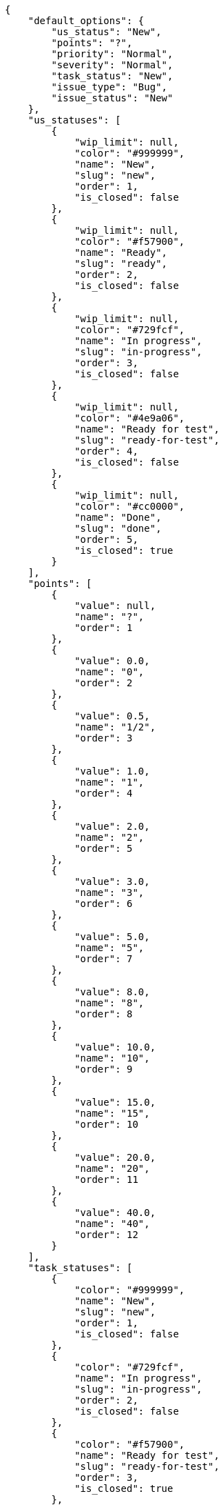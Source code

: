 [source,json]
----
{
    "default_options": {
        "us_status": "New",
        "points": "?",
        "priority": "Normal",
        "severity": "Normal",
        "task_status": "New",
        "issue_type": "Bug",
        "issue_status": "New"
    },
    "us_statuses": [
        {
            "wip_limit": null,
            "color": "#999999",
            "name": "New",
            "slug": "new",
            "order": 1,
            "is_closed": false
        },
        {
            "wip_limit": null,
            "color": "#f57900",
            "name": "Ready",
            "slug": "ready",
            "order": 2,
            "is_closed": false
        },
        {
            "wip_limit": null,
            "color": "#729fcf",
            "name": "In progress",
            "slug": "in-progress",
            "order": 3,
            "is_closed": false
        },
        {
            "wip_limit": null,
            "color": "#4e9a06",
            "name": "Ready for test",
            "slug": "ready-for-test",
            "order": 4,
            "is_closed": false
        },
        {
            "wip_limit": null,
            "color": "#cc0000",
            "name": "Done",
            "slug": "done",
            "order": 5,
            "is_closed": true
        }
    ],
    "points": [
        {
            "value": null,
            "name": "?",
            "order": 1
        },
        {
            "value": 0.0,
            "name": "0",
            "order": 2
        },
        {
            "value": 0.5,
            "name": "1/2",
            "order": 3
        },
        {
            "value": 1.0,
            "name": "1",
            "order": 4
        },
        {
            "value": 2.0,
            "name": "2",
            "order": 5
        },
        {
            "value": 3.0,
            "name": "3",
            "order": 6
        },
        {
            "value": 5.0,
            "name": "5",
            "order": 7
        },
        {
            "value": 8.0,
            "name": "8",
            "order": 8
        },
        {
            "value": 10.0,
            "name": "10",
            "order": 9
        },
        {
            "value": 15.0,
            "name": "15",
            "order": 10
        },
        {
            "value": 20.0,
            "name": "20",
            "order": 11
        },
        {
            "value": 40.0,
            "name": "40",
            "order": 12
        }
    ],
    "task_statuses": [
        {
            "color": "#999999",
            "name": "New",
            "slug": "new",
            "order": 1,
            "is_closed": false
        },
        {
            "color": "#729fcf",
            "name": "In progress",
            "slug": "in-progress",
            "order": 2,
            "is_closed": false
        },
        {
            "color": "#f57900",
            "name": "Ready for test",
            "slug": "ready-for-test",
            "order": 3,
            "is_closed": true
        },
        {
            "color": "#4e9a06",
            "name": "Closed",
            "slug": "closed",
            "order": 4,
            "is_closed": true
        },
        {
            "color": "#cc0000",
            "name": "Needs Info",
            "slug": "needs-info",
            "order": 5,
            "is_closed": false
        }
    ],
    "issue_statuses": [
        {
            "color": "#999999",
            "name": "New",
            "slug": "new",
            "order": 1,
            "is_closed": false
        },
        {
            "color": "#729fcf",
            "name": "In progress",
            "slug": "in-progress",
            "order": 2,
            "is_closed": false
        },
        {
            "color": "#f57900",
            "name": "Ready for test",
            "slug": "ready-for-test",
            "order": 3,
            "is_closed": true
        },
        {
            "color": "#4e9a06",
            "name": "Closed",
            "slug": "closed",
            "order": 4,
            "is_closed": true
        },
        {
            "color": "#cc0000",
            "name": "Needs Info",
            "slug": "needs-info",
            "order": 5,
            "is_closed": false
        },
        {
            "color": "#d3d7cf",
            "name": "Rejected",
            "slug": "rejected",
            "order": 6,
            "is_closed": true
        },
        {
            "color": "#75507b",
            "name": "Postponed",
            "slug": "postponed",
            "order": 7,
            "is_closed": false
        }
    ],
    "issue_types": [
        {
            "color": "#cc0000",
            "name": "Bug",
            "order": 1
        },
        {
            "color": "#729fcf",
            "name": "Question",
            "order": 2
        },
        {
            "color": "#4e9a06",
            "name": "Enhancement",
            "order": 3
        }
    ],
    "priorities": [
        {
            "color": "#999999",
            "name": "Low",
            "order": 1
        },
        {
            "color": "#4e9a06",
            "name": "Normal",
            "order": 3
        },
        {
            "color": "#CC0000",
            "name": "High",
            "order": 5
        }
    ],
    "severities": [
        {
            "color": "#999999",
            "name": "Wishlist",
            "order": 1
        },
        {
            "color": "#729fcf",
            "name": "Minor",
            "order": 2
        },
        {
            "color": "#4e9a06",
            "name": "Normal",
            "order": 3
        },
        {
            "color": "#f57900",
            "name": "Important",
            "order": 4
        },
        {
            "color": "#CC0000",
            "name": "Critical",
            "order": 5
        }
    ],
    "roles": [
        {
            "permissions": [
                "add_issue", "modify_issue", "delete_issue", "view_issues",
                "add_milestone", "modify_milestone", "delete_milestone",
                "view_milestones", "view_project", "add_task", "modify_task",
                "delete_task", "view_tasks", "add_us", "modify_us",
                "delete_us", "view_us", "add_wiki_page", "modify_wiki_page",
                "delete_wiki_page", "view_wiki_pages", "add_wiki_link",
                "delete_wiki_link", "view_wiki_links"
            ],
            "order": 10,
            "computable": true,
            "slug": "ux",
            "name": "UX"
        },
        {
            "permissions": [
                "add_issue", "modify_issue", "delete_issue", "view_issues",
                "add_milestone", "modify_milestone", "delete_milestone",
                "view_milestones", "view_project", "add_task", "modify_task",
                "delete_task", "view_tasks", "add_us", "modify_us",
                "delete_us", "view_us", "add_wiki_page", "modify_wiki_page",
                "delete_wiki_page", "view_wiki_pages", "add_wiki_link",
                "delete_wiki_link", "view_wiki_links"
            ],
            "order": 20,
            "computable": true,
            "slug": "design",
            "name": "Design"
        },
        {
            "permissions": [
                "add_issue", "modify_issue", "delete_issue", "view_issues",
                "add_milestone", "modify_milestone", "delete_milestone",
                "view_milestones", "view_project", "add_task", "modify_task",
                "delete_task", "view_tasks", "add_us", "modify_us",
                "delete_us", "view_us", "add_wiki_page", "modify_wiki_page",
                "delete_wiki_page", "view_wiki_pages", "add_wiki_link",
                "delete_wiki_link", "view_wiki_links"
            ],
            "order": 30,
            "computable": true,
            "slug": "front",
            "name": "Front"
        },
        {
            "permissions": [
                "add_issue", "modify_issue", "delete_issue", "view_issues",
                "add_milestone", "modify_milestone", "delete_milestone",
                "view_milestones", "view_project", "add_task", "modify_task",
                "delete_task", "view_tasks", "add_us", "modify_us",
                "delete_us", "view_us", "add_wiki_page", "modify_wiki_page",
                "delete_wiki_page", "view_wiki_pages", "add_wiki_link",
                "delete_wiki_link", "view_wiki_links"
            ],
            "order": 40,
            "computable": true,
            "slug": "back",
            "name": "Back"
        },
        {
            "permissions": [
                "add_issue", "modify_issue", "delete_issue", "view_issues",
                "add_milestone", "modify_milestone", "delete_milestone",
                "view_milestones", "view_project", "add_task", "modify_task",
                "delete_task", "view_tasks", "add_us", "modify_us",
                "delete_us", "view_us", "add_wiki_page", "modify_wiki_page",
                "delete_wiki_page", "view_wiki_pages", "add_wiki_link",
                "delete_wiki_link", "view_wiki_links"
            ],
            "order": 50,
            "computable": false,
            "slug": "product-owner",
            "name": "Product Owner"
        },
        {
            "permissions": [
                "add_issue", "modify_issue", "delete_issue", "view_issues",
                "view_milestones", "view_project", "view_tasks", "view_us",
                "modify_wiki_page", "view_wiki_pages", "add_wiki_link",
                "delete_wiki_link", "view_wiki_links"
            ],
            "order": 60,
            "computable": false,
            "slug": "stakeholder",
            "name": "Stakeholder"
        }
    ],
    "id": 2,
    "name": "Kanban",
    "slug": "kanban",
    "description": "Sample description",
    "created_date": "2014-04-22T14:50:19+0000",
    "modified_date": "2014-07-25T13:11:42+0000",
    "default_owner_role": "product-owner",
    "is_backlog_activated": false,
    "is_kanban_activated": true,
    "is_wiki_activated": false,
    "is_issues_activated": false,
    "videoconferences": null,
    "videoconferences_extra_data": ""
}
----
